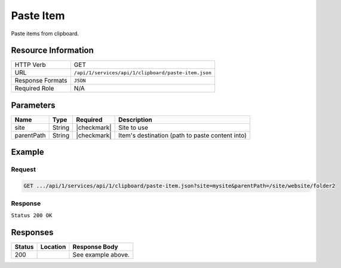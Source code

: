 .. _crafter-studio-api-clipboard-paste-item:

==========
Paste Item
==========

Paste items from clipboard.

--------------------
Resource Information
--------------------

+----------------------------+-------------------------------------------------------------------+
|| HTTP Verb                 || GET                                                              |
+----------------------------+-------------------------------------------------------------------+
|| URL                       || ``/api/1/services/api/1/clipboard/paste-item.json``              |
+----------------------------+-------------------------------------------------------------------+
|| Response Formats          || ``JSON``                                                         |
+----------------------------+-------------------------------------------------------------------+
|| Required Role             || N/A                                                              |
+----------------------------+-------------------------------------------------------------------+

----------
Parameters
----------

+---------------+-------------+---------------+--------------------------------------------------+
|| Name         || Type       || Required     || Description                                     |
+===============+=============+===============+==================================================+
|| site         || String     || |checkmark|  || Site to use                                     |
+---------------+-------------+---------------+--------------------------------------------------+
|| parentPath   || String     || |checkmark|  || Item's destination (path to paste content into) |
+---------------+-------------+---------------+--------------------------------------------------+

-------
Example
-------

^^^^^^^
Request
^^^^^^^

.. code-block:: guess

    GET .../api/1/services/api/1/clipboard/paste-item.json?site=mysite&parentPath=/site/website/folder2

^^^^^^^^
Response
^^^^^^^^

``Status 200 OK``

.. code-block:: json
    :linenos:

    {
        "status":
            [
                "/site/website/folder2/top-books-for-young-women/index.xml"
            ],
        "site":"mysite"
    }


---------
Responses
---------

+---------+-------------------------------------------+---------------------------------------------------+
|| Status || Location                                 || Response Body                                    |
+=========+===========================================+===================================================+
|| 200    ||                                          || See example above.                               |
+---------+-------------------------------------------+---------------------------------------------------+

